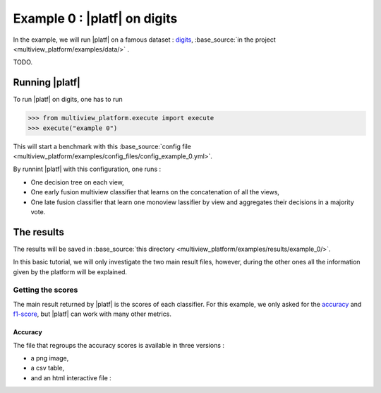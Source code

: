 =============================
Example 0 : |platf| on digits
=============================

In the example, we will run |platf| on a famous dataset : `digits <https://scikit-learn.org/stable/auto_examples/datasets/plot_digits_last_image.html>`_, :base_source:`in the project <multiview_platform/examples/data/>` .

TODO.

Running |platf|
---------------

To run |platf| on digits, one has to run

.. code-block:: python

   >>> from multiview_platform.execute import execute
   >>> execute("example 0")

This will start a benchmark with this :base_source:`config file <multiview_platform/examples/config_files/config_example_0.yml>`.

By runnint |platf| with this configuration, one runs :

- One decision tree on each view,
- One early fusion multiview classifier that learns on the concatenation of all the views,
- One late fusion classifier that learn one monoview lassifier by view and aggregates their decisions in a majority vote.



The results
-----------

The results will be saved in :base_source:`this directory <multiview_platform/examples/results/example_0/>`.

In this basic tutorial, we will only investigate the two main result files, however, during the other ones all the information given by the platform will be explained.

Getting the scores
<<<<<<<<<<<<<<<<<<

The main result returned by |platf| is the scores of each classifier. For this example, we only asked for the `accuracy <https://scikit-learn.org/stable/modules/generated/sklearn.metrics.accuracy_score.html>`_ and `f1-score <https://scikit-learn.org/stable/modules/generated/sklearn.metrics.f1_score.html#sklearn.metrics.f1_score>`_, but |platf| can work with many other metrics.

Accuracy
>>>>>>>>

The file that regroups the accuracy scores is available in three versions :

- a png image,
- a csv table,
- and an html interactive file :

.. raw:: html
    :file: images/example_0/acc.html

